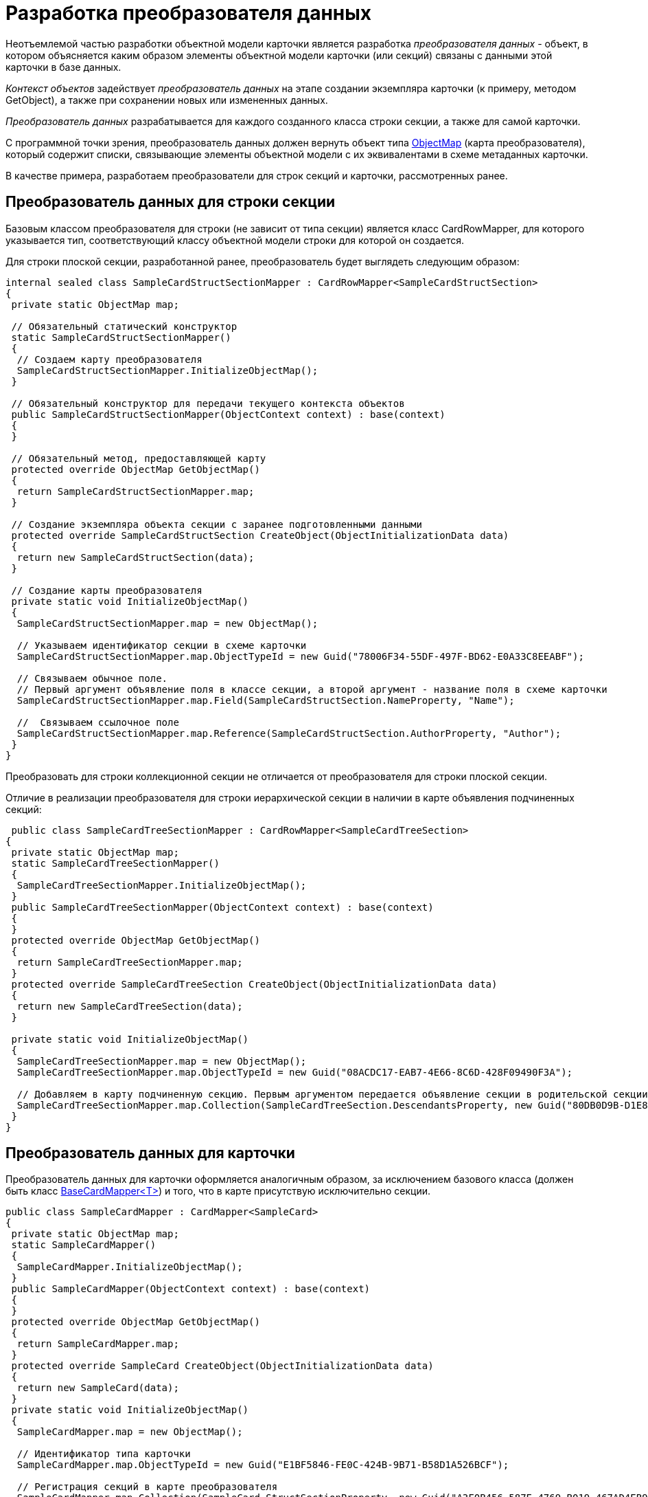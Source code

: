 = Разработка преобразователя данных

Неотъемлемой частью разработки объектной модели карточки является разработка _преобразователя данных_ - объект, в котором объясняется каким образом элементы объектной модели карточки (или секций) связаны с данными этой карточки в базе данных.

_Контекст объектов_ задействует _преобразователь данных_ на этапе создании экземпляра карточки (к примеру, методом [.keyword .apiname]#GetObject#), а также при сохранении новых или измененных данных.

_Преобразователь данных_ разрабатывается для каждого созданного класса строки секции, а также для самой карточки.

С программной точки зрения, преобразователь данных должен вернуть объект типа xref:..xref:api/DocsVision/Platform/ObjectModel/Mapping/ObjectMap_CL.adoc[ObjectMap] (карта преобразователя), который содержит списки, связывающие элементы объектной модели с их эквивалентами в схеме метаданных карточки.

В качестве примера, разработаем преобразователи для строк секций и карточки, рассмотренных ранее.

== Преобразователь данных для строки секции

Базовым классом преобразователя для строки (не зависит от типа секции) является класс [.keyword .apiname]#CardRowMapper#, для которого указывается тип, соответствующий классу объектной модели строки для которой он создается.

Для строки плоской секции, разработанной ранее, преобразователь будет выглядеть следующим образом:

[source,csharp]
----
internal sealed class SampleCardStructSectionMapper : CardRowMapper<SampleCardStructSection>
{
 private static ObjectMap map;

 // Обязательный статический конструктор
 static SampleCardStructSectionMapper()
 {
  // Создаем карту преобразователя
  SampleCardStructSectionMapper.InitializeObjectMap();
 }

 // Обязательный конструктор для передачи текущего контекста объектов
 public SampleCardStructSectionMapper(ObjectContext context) : base(context)
 {
 }

 // Обязательный метод, предоставляющей карту
 protected override ObjectMap GetObjectMap()
 {
  return SampleCardStructSectionMapper.map;
 }

 // Создание экземпляра объекта секции с заранее подготовленными данными
 protected override SampleCardStructSection CreateObject(ObjectInitializationData data)
 {
  return new SampleCardStructSection(data);
 }

 // Создание карты преобразователя
 private static void InitializeObjectMap()
 {
  SampleCardStructSectionMapper.map = new ObjectMap();

  // Указываем идентификатор секции в схеме карточки
  SampleCardStructSectionMapper.map.ObjectTypeId = new Guid("78006F34-55DF-497F-BD62-E0A33C8EEABF");
  
  // Связываем обычное поле. 
  // Первый аргумент объявление поля в классе секции, а второй аргумент - название поля в схеме карточки
  SampleCardStructSectionMapper.map.Field(SampleCardStructSection.NameProperty, "Name");

  //  Связываем ссылочное поле
  SampleCardStructSectionMapper.map.Reference(SampleCardStructSection.AuthorProperty, "Author");
 }
}
----

Преобразовать для строки коллекционной секции не отличается от преобразователя для строки плоской секции.

Отличие в реализации преобразователя для строки иерархической секции в наличии в карте объявления подчиненных секций:

[source,csharp]
----
 public class SampleCardTreeSectionMapper : CardRowMapper<SampleCardTreeSection>
{
 private static ObjectMap map;
 static SampleCardTreeSectionMapper()
 {
  SampleCardTreeSectionMapper.InitializeObjectMap();
 }
 public SampleCardTreeSectionMapper(ObjectContext context) : base(context)
 {
 }
 protected override ObjectMap GetObjectMap()
 {
  return SampleCardTreeSectionMapper.map;
 }
 protected override SampleCardTreeSection CreateObject(ObjectInitializationData data)
 {
  return new SampleCardTreeSection(data);
 }

 private static void InitializeObjectMap()
 {
  SampleCardTreeSectionMapper.map = new ObjectMap();
  SampleCardTreeSectionMapper.map.ObjectTypeId = new Guid("08ACDC17-EAB7-4E66-8C6D-428F09490F3A");

  // Добавляем в карту подчиненную секцию. Первым аргументом передается объявление секции в родительской секции, а вторым - её идентификатор из схемы метаданных
  SampleCardTreeSectionMapper.map.Collection(SampleCardTreeSection.DescendantsProperty, new Guid("80DB0D9B-D1E8-4A4D-8001-E71AC07B10CE"));
 }
}
----

== Преобразователь данных для карточки

Преобразователь данных для карточки оформляется аналогичным образом, за исключением базового класса (должен быть класс xref:..xref:api/DocsVision/BackOffice/ObjectModel/Mapping/BaseCardMapper_CL.adoc[BaseCardMapper<T>]) и того, что в карте присутствую исключительно секции.

[source,csharp]
----
public class SampleCardMapper : CardMapper<SampleCard>
{
 private static ObjectMap map;
 static SampleCardMapper()
 {
  SampleCardMapper.InitializeObjectMap();
 }
 public SampleCardMapper(ObjectContext context) : base(context)
 {
 }
 protected override ObjectMap GetObjectMap()
 {
  return SampleCardMapper.map;
 }
 protected override SampleCard CreateObject(ObjectInitializationData data)
 {
  return new SampleCard(data);
 }
 private static void InitializeObjectMap()
 {
  SampleCardMapper.map = new ObjectMap();

  // Идентификатор типа карточки
  SampleCardMapper.map.ObjectTypeId = new Guid("E1BF5846-FE0C-424B-9B71-B58D1A526BCF");

  // Регистрация секций в карте преобразователя
  SampleCardMapper.map.Collection(SampleCard.StructSectionProperty, new Guid("A3F0B456-587E-4769-B019-467AD4EB9BF8"));
  SampleCardMapper.map.Collection(SampleCard.CollectionSectionProperty, new Guid("F6E9E009-7447-435D-8DB8-C3E4187E2D61"));
  SampleCardMapper.map.Collection(SampleCard.TreeSectionProperty, new Guid("EA968311-3702-4568-9663-2CE9CBE09CC6"));
 }
}
----

== Преобразователь данных для справочника

Класс преобразователя данных для справочника реализуется по аналогии с преобразователя данных карточки. Единственное отличие - базовый класс здесьxref:..xref:api/DocsVision/Platform/ObjectModel/Mapping/DictionaryMapper_CL.html[DictionaryMapper<T>].

[source,csharp]
----
public class SampleDictionaryMapper : DictionaryMapper<SampleDictionary>
{
 private static ObjectMap map;
 static SampleDictionaryMapper()
 {
  SampleDictionaryMapper.InitializeObjectMap();
 }
 public SampleDictionaryMapper(ObjectContext context) : base(context)
 {
 }
 protected override ObjectMap GetObjectMap()
 {
  return SampleDictionaryMapper.map;
 }
 protected override SampleDictionary CreateObject(ObjectInitializationData data)
 {
  return new SampleDictionary(data);
 }
 private static void InitializeObjectMap()
 {
  SampleDictionaryMapper.map = new ObjectMap();
  
  // Идентификатор типа справочника
  SampleDictionaryMapper.map.ObjectTypeId = new Guid("4E32BC51-5F50-4F68-9D0F-3BFBB6523B14");
  SampleDictionaryMapper.map.Collection(SampleDictionary.TreeSectionProperty, new Guid("0CD96A19-59EF-44EC-AF47-977A56BDDB32"));
 }
}
----

== Регистрация преобразователей данных

После того, как классы преобразователей данных били разработаны, требуется создать еще один класс - _фабрика преобразователей данных_-, в котором нужно связать тип преобразователя к классом карточки или секции, за который он отвечает. Базовым классом для _фабрики преобразователей данных_ выступает класс [.keyword .apiname]#ObjectMapperFactory#.

[source,csharp]
----
 public sealed class SampleCardsMapperFactory : ObjectMapperFactory
{
 public SampleCardsMapperFactory(ObjectContext context) : base(context)
 {
  // В метод передается тип объектной модели строки секции или карточки, а также тип соотвествющего преобразователя
  base.RegisterObjectMapper(typeof(SampleCardStructSection), typeof(SampleCardStructSectionMapper));
  base.RegisterObjectMapper(typeof(SampleCardCollectionSection), typeof(SampleCardCollectionSectionMapper));
  base.RegisterObjectMapper(typeof(SampleCardTreeSection), typeof(SampleCardTreeSectionMapper));
  base.RegisterObjectMapper(typeof(SampleCard), typeof(SampleCardMapper));
 }
}
----

Для того, чтобы контекст объектов мог работать с типами карточек/секций, для которых разработаны _фабрика преобразователей данных_, эти фабрики должны быть добавлены в контекст (см. на примере добавления фабрики [.keyword .apiname]#BackOfficeMapperFactory# в xref:DM_FullContextInit.adoc[примере]).
